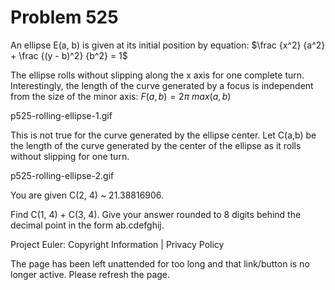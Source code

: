 *   Problem 525

   An ellipse E(a, b) is given at its initial position by equation:
   $\frac {x^2} {a^2} + \frac {(y - b)^2} {b^2} = 1$

   The ellipse rolls without slipping along the x axis for one complete turn.
   Interestingly, the length of the curve generated by a focus is independent
   from the size of the minor axis:
   $F(a,b) = 2 \pi \text{ } max(a,b)$

                           p525-rolling-ellipse-1.gif

   This is not true for the curve generated by the ellipse center. Let C(a,b)
   be the length of the curve generated by the center of the ellipse as it
   rolls without slipping for one turn.

                           p525-rolling-ellipse-2.gif

   You are given C(2, 4) ~ 21.38816906.

   Find C(1, 4) + C(3, 4). Give your answer rounded to 8 digits behind the
   decimal point in the form ab.cdefghij.

   Project Euler: Copyright Information | Privacy Policy

   The page has been left unattended for too long and that link/button is no
   longer active. Please refresh the page.
